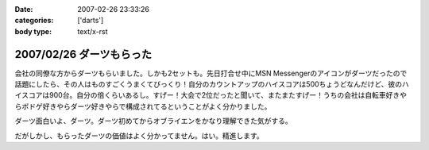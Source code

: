 :date: 2007-02-26 23:33:26
:categories: ['darts']
:body type: text/x-rst

=========================
2007/02/26 ダーツもらった
=========================

会社の同僚な方からダーツもらいました。しかも2セットも。先日打合せ中にMSN Messengerのアイコンがダーツだったので話題にしたら、その人はものすごくうまくてびっくり！自分のカウントアップのハイスコアは500ちょうどなんだけど、彼のハイスコアは900台。自分の倍くらいあるし。すげー！大会で2位だったと聞いて、またまたすげー！うちの会社は自転車好きやらボドゲ好きやらダーツ好きやらで構成されてるということがよく分かりました。

ダーツ面白いよ、ダーツ。ダーツ初めてからオブライエンをかなり理解できた気がする。

だがしかし、もらったダーツの価値はよく分かってません。はい。精進します。


.. :extend type: text/html
.. :extend:


.. :comments:
.. :comment id: 2007-02-27.8972096568
.. :title: Re:ダーツもらった
.. :author: masaru
.. :date: 2007-02-27 23:01:38
.. :email: 
.. :url: 
.. :body:
.. 以前出向していた職場でダーツする人が多くて自分も安物だけどマイダーツ買いました
.. 今の職場でもダーツを広めようと孤軍奮闘していますが・・・
.. 
.. 
.. :comments:
.. :comment id: 2007-02-28.0427304581
.. :title: Re:ダーツもらった
.. :author: しみずかわ
.. :date: 2007-02-28 10:27:24
.. :email: 
.. :url: 
.. :body:
.. まずは連れて行かなきゃ。
.. 
